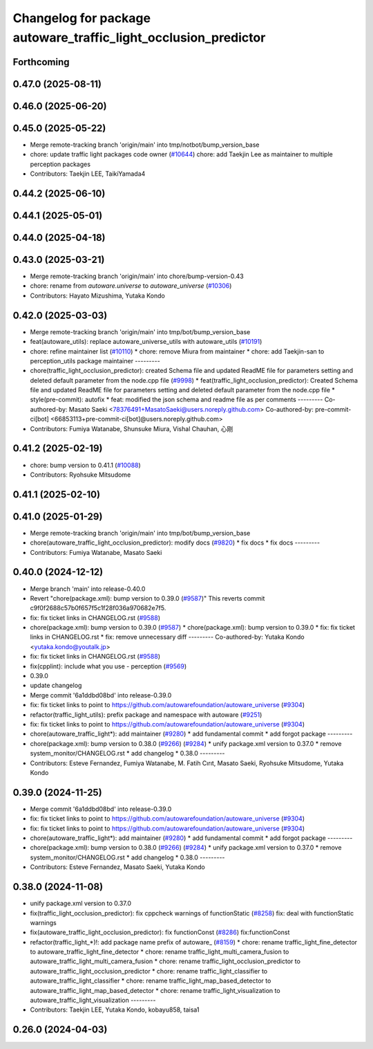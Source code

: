 ^^^^^^^^^^^^^^^^^^^^^^^^^^^^^^^^^^^^^^^^^^^^^^^^^^^^^^^^^^^^^^^^
Changelog for package autoware_traffic_light_occlusion_predictor
^^^^^^^^^^^^^^^^^^^^^^^^^^^^^^^^^^^^^^^^^^^^^^^^^^^^^^^^^^^^^^^^

Forthcoming
-----------

0.47.0 (2025-08-11)
-------------------

0.46.0 (2025-06-20)
-------------------

0.45.0 (2025-05-22)
-------------------
* Merge remote-tracking branch 'origin/main' into tmp/notbot/bump_version_base
* chore: update traffic light packages code owner (`#10644 <https://github.com/autowarefoundation/autoware_universe/issues/10644>`_)
  chore: add Taekjin Lee as maintainer to multiple perception packages
* Contributors: Taekjin LEE, TaikiYamada4

0.44.2 (2025-06-10)
-------------------

0.44.1 (2025-05-01)
-------------------

0.44.0 (2025-04-18)
-------------------

0.43.0 (2025-03-21)
-------------------
* Merge remote-tracking branch 'origin/main' into chore/bump-version-0.43
* chore: rename from `autoware.universe` to `autoware_universe` (`#10306 <https://github.com/autowarefoundation/autoware_universe/issues/10306>`_)
* Contributors: Hayato Mizushima, Yutaka Kondo

0.42.0 (2025-03-03)
-------------------
* Merge remote-tracking branch 'origin/main' into tmp/bot/bump_version_base
* feat(autoware_utils): replace autoware_universe_utils with autoware_utils  (`#10191 <https://github.com/autowarefoundation/autoware_universe/issues/10191>`_)
* chore: refine maintainer list (`#10110 <https://github.com/autowarefoundation/autoware_universe/issues/10110>`_)
  * chore: remove Miura from maintainer
  * chore: add Taekjin-san to perception_utils package maintainer
  ---------
* chore(traffic_light_occlusion_predictor): created Schema file and updated ReadME file for parameters setting and deleted default parameter from the node.cpp file (`#9998 <https://github.com/autowarefoundation/autoware_universe/issues/9998>`_)
  * feat(traffic_light_occlusion_predictor): Created Schema file and updated ReadME file for parameters setting and deleted default parameter from the node.cpp file
  * style(pre-commit): autofix
  * feat: modified the json schema and readme file as per comments
  ---------
  Co-authored-by: Masato Saeki <78376491+MasatoSaeki@users.noreply.github.com>
  Co-authored-by: pre-commit-ci[bot] <66853113+pre-commit-ci[bot]@users.noreply.github.com>
* Contributors: Fumiya Watanabe, Shunsuke Miura, Vishal Chauhan, 心刚

0.41.2 (2025-02-19)
-------------------
* chore: bump version to 0.41.1 (`#10088 <https://github.com/autowarefoundation/autoware_universe/issues/10088>`_)
* Contributors: Ryohsuke Mitsudome

0.41.1 (2025-02-10)
-------------------

0.41.0 (2025-01-29)
-------------------
* Merge remote-tracking branch 'origin/main' into tmp/bot/bump_version_base
* chore(autoware_traffic_light_occlusion_predictor): modify docs (`#9820 <https://github.com/autowarefoundation/autoware_universe/issues/9820>`_)
  * fix docs
  * fix docs
  ---------
* Contributors: Fumiya Watanabe, Masato Saeki

0.40.0 (2024-12-12)
-------------------
* Merge branch 'main' into release-0.40.0
* Revert "chore(package.xml): bump version to 0.39.0 (`#9587 <https://github.com/autowarefoundation/autoware_universe/issues/9587>`_)"
  This reverts commit c9f0f2688c57b0f657f5c1f28f036a970682e7f5.
* fix: fix ticket links in CHANGELOG.rst (`#9588 <https://github.com/autowarefoundation/autoware_universe/issues/9588>`_)
* chore(package.xml): bump version to 0.39.0 (`#9587 <https://github.com/autowarefoundation/autoware_universe/issues/9587>`_)
  * chore(package.xml): bump version to 0.39.0
  * fix: fix ticket links in CHANGELOG.rst
  * fix: remove unnecessary diff
  ---------
  Co-authored-by: Yutaka Kondo <yutaka.kondo@youtalk.jp>
* fix: fix ticket links in CHANGELOG.rst (`#9588 <https://github.com/autowarefoundation/autoware_universe/issues/9588>`_)
* fix(cpplint): include what you use - perception (`#9569 <https://github.com/autowarefoundation/autoware_universe/issues/9569>`_)
* 0.39.0
* update changelog
* Merge commit '6a1ddbd08bd' into release-0.39.0
* fix: fix ticket links to point to https://github.com/autowarefoundation/autoware_universe (`#9304 <https://github.com/autowarefoundation/autoware_universe/issues/9304>`_)
* refactor(traffic_light_utils): prefix package and namespace with autoware (`#9251 <https://github.com/autowarefoundation/autoware_universe/issues/9251>`_)
* fix: fix ticket links to point to https://github.com/autowarefoundation/autoware_universe (`#9304 <https://github.com/autowarefoundation/autoware_universe/issues/9304>`_)
* chore(autoware_traffic_light*): add maintainer (`#9280 <https://github.com/autowarefoundation/autoware_universe/issues/9280>`_)
  * add fundamental commit
  * add forgot package
  ---------
* chore(package.xml): bump version to 0.38.0 (`#9266 <https://github.com/autowarefoundation/autoware_universe/issues/9266>`_) (`#9284 <https://github.com/autowarefoundation/autoware_universe/issues/9284>`_)
  * unify package.xml version to 0.37.0
  * remove system_monitor/CHANGELOG.rst
  * add changelog
  * 0.38.0
  ---------
* Contributors: Esteve Fernandez, Fumiya Watanabe, M. Fatih Cırıt, Masato Saeki, Ryohsuke Mitsudome, Yutaka Kondo

0.39.0 (2024-11-25)
-------------------
* Merge commit '6a1ddbd08bd' into release-0.39.0
* fix: fix ticket links to point to https://github.com/autowarefoundation/autoware_universe (`#9304 <https://github.com/autowarefoundation/autoware_universe/issues/9304>`_)
* fix: fix ticket links to point to https://github.com/autowarefoundation/autoware_universe (`#9304 <https://github.com/autowarefoundation/autoware_universe/issues/9304>`_)
* chore(autoware_traffic_light*): add maintainer (`#9280 <https://github.com/autowarefoundation/autoware_universe/issues/9280>`_)
  * add fundamental commit
  * add forgot package
  ---------
* chore(package.xml): bump version to 0.38.0 (`#9266 <https://github.com/autowarefoundation/autoware_universe/issues/9266>`_) (`#9284 <https://github.com/autowarefoundation/autoware_universe/issues/9284>`_)
  * unify package.xml version to 0.37.0
  * remove system_monitor/CHANGELOG.rst
  * add changelog
  * 0.38.0
  ---------
* Contributors: Esteve Fernandez, Masato Saeki, Yutaka Kondo

0.38.0 (2024-11-08)
-------------------
* unify package.xml version to 0.37.0
* fix(traffic_light_occlusion_predictor): fix cppcheck warnings of functionStatic (`#8258 <https://github.com/autowarefoundation/autoware_universe/issues/8258>`_)
  fix: deal with functionStatic warnings
* fix(autoware_traffic_light_occlusion_predictor): fix functionConst (`#8286 <https://github.com/autowarefoundation/autoware_universe/issues/8286>`_)
  fix:functionConst
* refactor(traffic_light\_*)!: add package name prefix of autoware\_ (`#8159 <https://github.com/autowarefoundation/autoware_universe/issues/8159>`_)
  * chore: rename traffic_light_fine_detector to autoware_traffic_light_fine_detector
  * chore: rename traffic_light_multi_camera_fusion to autoware_traffic_light_multi_camera_fusion
  * chore: rename traffic_light_occlusion_predictor to autoware_traffic_light_occlusion_predictor
  * chore: rename traffic_light_classifier to autoware_traffic_light_classifier
  * chore: rename traffic_light_map_based_detector to autoware_traffic_light_map_based_detector
  * chore: rename traffic_light_visualization to autoware_traffic_light_visualization
  ---------
* Contributors: Taekjin LEE, Yutaka Kondo, kobayu858, taisa1

0.26.0 (2024-04-03)
-------------------
